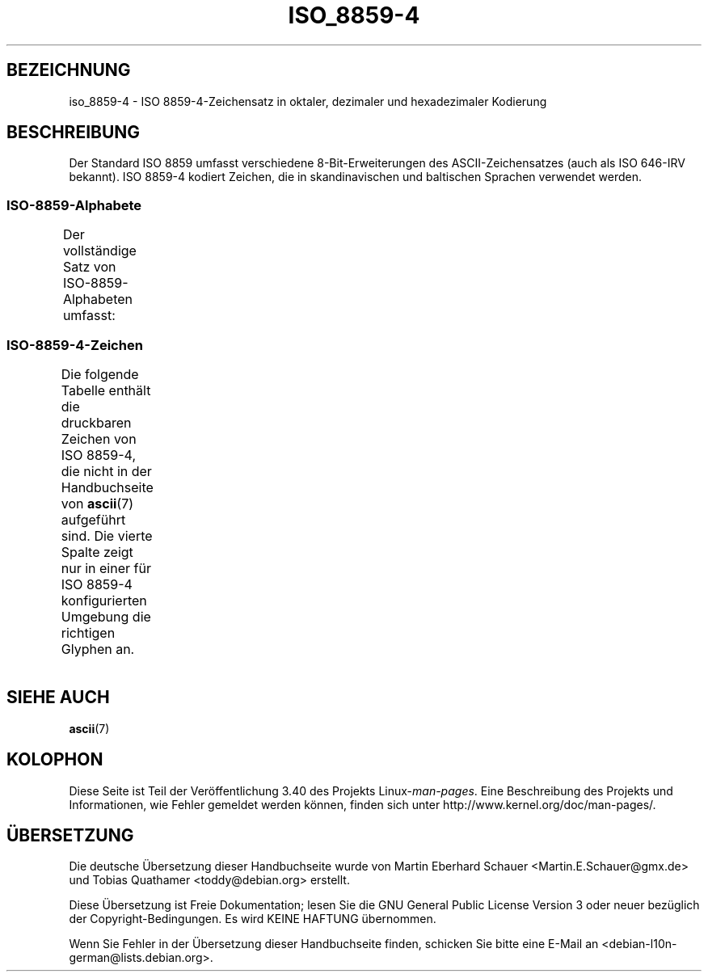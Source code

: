 .\" -*- coding: UTF-8 -*-
.\" Copyright 2009  Lefteris Dimitroulakis (edimitro@tee.gr)
.\"
.\" This is free documentation; you can redistribute it and/or
.\" modify it under the terms of the GNU General Public License as
.\" published by the Free Software Foundation; either version 2 of
.\" the License, or (at your option) any later version.
.\"
.\" The GNU General Public License's references to "object code"
.\" and "executables" are to be interpreted as the output of any
.\" document formatting or typesetting system, including
.\" intermediate and printed output.
.\"
.\" This manual is distributed in the hope that it will be useful,
.\" but WITHOUT ANY WARRANTY; without even the implied warranty of
.\" MERCHANTABILITY or FITNESS FOR A PARTICULAR PURPOSE.  See the
.\" GNU General Public License for more details.
.\"
.\" You should have received a copy of the GNU General Public
.\" License along with this manual; if not, write to the Free
.\" Software Foundation, Inc., 59 Temple Place, Suite 330, Boston, MA 02111,
.\" USA.
.\"*******************************************************************
.\"
.\" This file was generated with po4a. Translate the source file.
.\"
.\"*******************************************************************
.TH ISO_8859\-4 7 "24. Januar 2009" Linux Linux\-Programmierhandbuch
.SH BEZEICHNUNG
iso_8859\-4 \- ISO 8859\-4\-Zeichensatz in oktaler, dezimaler und hexadezimaler
Kodierung
.SH BESCHREIBUNG
Der Standard ISO 8859 umfasst verschiedene 8\-Bit\-Erweiterungen des
ASCII\-Zeichensatzes (auch als ISO 646\-IRV bekannt). ISO 8859\-4 kodiert
Zeichen, die in skandinavischen und baltischen Sprachen verwendet werden.
.SS ISO\-8859\-Alphabete
Der vollständige Satz von ISO\-8859\-Alphabeten umfasst:
.TS
l l.
ISO 8859\-1	Westeuropäische Sprachen (Latin\-1)
ISO 8859\-2	Mittel\- und Osteuropäische Sprachen (Latin\-2)
ISO 8859\-3	Südosteuropäische und sonstige Sprachen (Latin\-3)
ISO 8859\-4	Skandinavische/Baltische Sprachen (Latin\-4)
ISO 8859\-5	Lateinisch/Kyrillisch
ISO 8859\-6	Lateinisch/Arabisch
ISO 8859\-7	Lateinisch/Griechisch
ISO 8859\-8	Lateinisch/Hebräisch
ISO 8859\-9	Latin\-1\-Anpassung für Türkisch (Latin\-5)
ISO 8859\-10	Sami/Nordische/Eskimo\-Sprachen (Latin\-6)
ISO 8859\-11	Lateinisch/Thai
ISO 8859\-13	Skandinavische/Baltische Sprachen (Latin\-7)
ISO 8859\-14	Keltisch (Latin\-8)
ISO 8859\-15	Westeuropäische Sprachen (Latin\-9)
ISO 8859\-16	Rumänisch (Latin\-10)
.TE
.SS ISO\-8859\-4\-Zeichen
Die folgende Tabelle enthält die druckbaren Zeichen von ISO 8859\-4, die
nicht in der Handbuchseite von \fBascii\fP(7) aufgeführt sind. Die vierte
Spalte zeigt nur in einer für ISO 8859\-4 konfigurierten Umgebung die
richtigen Glyphen an.
.TS
l l l c lp-1.
Okt	Dez	Hex	Zeichen	Beschreibung
_
240	160	A0	\ 	GESCHÜTZTES LEERZEICHEN
241	161	A1	Ą	LATEINISCHER GROSSBUCHSTABE A MIT OGONEK
242	162	A2	ĸ	LATEINISCHER KLEINBUCHSTABE KRA (Grönländisch)
243	163	A3	Ŗ	LATEINISCHER GROSSBUCHSTABE R MIT CEDILLE
244	164	A4	¤	WÄHRUNGSZEICHEN
245	165	A5	Ĩ	LATEINISCHER GROSSBUCHSTABE I MIT TILDE
246	166	A6	Ļ	LATEINISCHER GROSSBUCHSTABE L MIT CEDILLE
247	167	A7	§	PARAGRAPH (SECTION SIGN)
250	168	A8	¨	TREMA, DIÄRESE (UMLAUTZEICHEN)
251	169	A9	Š	LATEINISCHER GROSSBUCHSTABE S MIT HATSCHEK
252	170	AA	Ē	LATEINISCHER GROSSBUCHSTABE E MIT MAKRON
253	171	AB	Ģ	LATEINISCHER GROSSBUCHSTABE G MIT CEDILLE
254	172	AC	Ŧ	LATEINISCHER GROSSBUCHSTABE T MIT STRICH
255	173	AD	­	WEICHES TRENNZEICHEN
256	174	AE	Ž	LATEINISCHER GROSSBUCHSTABE Z MIT HATSCHEK
257	175	AF	¯	MAKRON, MACRON, LÄNGESTRICH
260	176	B0	°	GRAD
261	177	B1	ą	LATEINISCHER KLEINBUCHSTABE A MIT OGONEK
262	178	B2	˛	OGONEK
263	179	B3	ŗ	LATEINISCHER KLEINBUCHSTABE R MIT CEDILLE
264	180	B4	´	AKUT, ACCENT AIGU (DIAKRITISCHES ZEICHEN)
265	181	B5	ĩ	LATEINISCHER KLEINBUCHSTABE I MIT TILDE
266	182	B6	ļ	LATEINISCHER KLEINBUCHSTABE L MIT CEDILLE
267	183	B7	ˇ	HATSCHEK (Hochchinesisch dritter Ton)
270	184	B8	¸	CEDILLE (DIAKRITISCHES ZEICHEN)
271	185	B9	š	LATEINISCHER KLEINBUCHSTABE S MIT HATSCHEK
272	186	BA	ē	LATEINISCHER KLEINBUCHSTABE E MIT MAKRON
273	187	BB	ģ	LATEINISCHER KLEINBUCHSTABE G MIT CEDILLE
274	188	BC	ŧ	LATEINISCHER KLEINBUCHSTABE T MIT STRICH
275	189	BD	Ŋ	LATEINISCHER GROSSBUCHSTABE ENG (Sami)
276	190	BE	ž	LATEINISCHER KLEINBUCHSTABE Z MIT HATSCHEK
277	191	BF	ŋ	LATEINISCHER KLEINBUCHSTABE ENG (Sami)
300	192	C0	Ā	LATEINISCHER GROSSBUCHSTABE A MIT MAKRON
301	193	C1	Á	LATEINISCHER GROSSBUCHSTABE A MIT AKUT
302	194	C2	Â	LATEINISCHER GROSSBUCHSTABE A MIT ZIRKUMFLEX
303	195	C3	Ã	LATEINISCHER GROSSBUCHSTABE A MIT TILDE
304	196	C4	Ä	LATEINISCHER GROSSBUCHSTABE A MIT TREMA
305	197	C5	Å	LATEINISCHER GROSSBUCHSTABE A MIT RING DARÜBER
306	198	C6	Æ	LATEINISCHER GROSSBUCHSTABE AE
307	199	C7	Į	LATEINISCHER GROSSBUCHSTABE I MIT OGONEK
310	200	C8	Č	LATEINISCHER GROSSBUCHSTABE C MIT HATSCHEK
311	201	C9	É	LATEINISCHER GROSSBUCHSTABE E MIT AKUT
312	202	CA	Ę	LATEINISCHER GROSSBUCHSTABE E MIT OGONEK
313	203	CB	Ë	LATEINISCHER GROSSBUCHSTABE E MIT TREMA
314	204	CC	Ė	LATEINISCHER GROSSBUCHSTABE E MIT PUNKT DARÜBER
315	205	CD	Í	LATEINISCHER GROSSBUCHSTABE I MIT AKUT
316	206	CE	Î	LATEINISCHER GROSSBUCHSTABE I MIT ZIRKUMFLEX
317	207	CF	Ī	LATEINISCHER GROSSBUCHSTABE I MIT MAKRON
320	208	D0	Đ	LATEINISCHER GROSSBUCHSTABE D MIT STRICH
321	209	D1	Ņ	LATEINISCHER GROSSBUCHSTABE N MIT CEDILLE
322	210	D2	Ō	LATEINISCHER GROSSBUCHSTABE O MIT MAKRON
323	211	D3	Ķ	LATEINISCHER GROSSBUCHSTABE K MIT CEDILLE
324	212	D4	Ô	LATEINISCHER GROSSBUCHSTABE O MIT ZIRKUMFLEX
325	213	D5	Õ	LATEINISCHER GROSSBUCHSTABE O MIT TILDE
326	214	D6	Ö	LATEINISCHER GROSSBUCHSTABE O MIT TREMA
327	215	D7	×	MULTIPLIKATIONSZEICHEN
330	216	D8	Ø	LATEINISCHER GROSSBUCHSTABE O MIT STRICH
331	217	D9	Ų	LATEINISCHER GROSSBUCHSTABE U MIT OGONEK
332	218	DA	Ú	LATEINISCHER GROSSBUCHSTABE U MIT AKUT
333	219	DB	Û	LATEINISCHER GROSSBUCHSTABE U MIT ZIRKUMFLEX
334	220	DC	Ü	LATEINISCHER GROSSBUCHSTABE U MIT TREMA
335	221	DD	Ũ	LATEINISCHER GROSSBUCHSTABE U MIT TILDE
336	222	DE	Ū	LATEINISCHER GROSSBUCHSTABE U MIT MAKRON
337	223	DF	ß	LATEINISCHER KLEINBUCHSTABE ß (Deutsch)
340	224	E0	ā	LATEINISCHER KLEINBUCHSTABE A MIT MAKRON
341	225	E1	á	LATEINISCHER KLEINBUCHSTABE A MIT AKUT
342	226	E2	â	LATEINISCHER KLEINBUCHSTABE A MIT ZIRKUMFLEX
343	227	E3	ã	LATEINISCHER KLEINBUCHSTABE A MIT TILDE
344	228	E4	ä	LATEINISCHER KLEINBUCHSTABE A MIT TREMA
345	229	E5	å	LATEINISCHER KLEINBUCHSTABE A MIT RING DARÜBER
346	230	E6	æ	LATEINISCHER KLEINBUCHSTABE AE
347	231	E7	į	LATEINISCHER KLEINBUCHSTABE I MIT OGONEK
350	232	E8	č	LATEINISCHER KLEINBUCHSTABE C MIT HATSCHEK
351	233	E9	é	LATEINISCHER KLEINBUCHSTABE E MIT AKUT
352	234	EA	ę	LATEINISCHER KLEINBUCHSTABE E MIT OGONEK
353	235	EB	ë	LATEINISCHER KLEINBUCHSTABE E MIT TREMA
354	236	EC	ė	LATEINISCHER KLEINBUCHSTABE E MIT PUNKT DARÜBER
355	237	ED	í	LATEINISCHER KLEINBUCHSTABE I MIT AKUT
356	238	EE	î	LATEINISCHER KLEINBUCHSTABE I MIT ZIRKUMFLEX
357	239	EF	ī	LATEINISCHER KLEINBUCHSTABE I MIT MAKRON
360	240	F0	đ	LATEINISCHER KLEINBUCHSTABE D MIT STRICH
361	241	F1	ņ	LATEINISCHER KLEINBUCHSTABE N MIT CEDILLE
362	242	F2	ō	LATEINISCHER KLEINBUCHSTABE O MIT MAKRON
363	243	F3	ķ	LATEINISCHER KLEINBUCHSTABE K MIT CEDILLE
364	244	F4	ô	LATEINISCHER KLEINBUCHSTABE O MIT ZIRKUMFLEX
365	245	F5	õ	LATEINISCHER KLEINBUCHSTABE O MIT TILDE
366	246	F6	ö	LATEINISCHER KLEINBUCHSTABE O MIT TREMA
367	247	F7	÷	GETEILTZEICHEN
370	248	F8	ø	LATEINISCHER KLEINBUCHSTABE O MIT STRICH
371	249	F9	ų	LATEINISCHER KLEINBUCHSTABE U MIT OGONEK
372	250	FA	ú	LATEINISCHER KLEINBUCHSTABE U MIT AKUT
373	251	FB	û	LATEINISCHER KLEINBUCHSTABE U MIT ZIRKUMFLEX
374	252	FC	ü	LATEINISCHER KLEINBUCHSTABE U MIT TREMA
375	253	FD	ũ	LATEINISCHER KLEINBUCHSTABE U MIT TILDE
376	254	FE	ū	LATEINISCHER KLEINBUCHSTABE U MIT MAKRON
377	255	FF	˙	PUNKT DARÜBER (Hochchinesisch leichter Ton)
.TE
.SH "SIEHE AUCH"
\fBascii\fP(7)
.SH KOLOPHON
Diese Seite ist Teil der Veröffentlichung 3.40 des Projekts
Linux\-\fIman\-pages\fP. Eine Beschreibung des Projekts und Informationen, wie
Fehler gemeldet werden können, finden sich unter
http://www.kernel.org/doc/man\-pages/.

.SH ÜBERSETZUNG
Die deutsche Übersetzung dieser Handbuchseite wurde von
Martin Eberhard Schauer <Martin.E.Schauer@gmx.de>
und
Tobias Quathamer <toddy@debian.org>
erstellt.

Diese Übersetzung ist Freie Dokumentation; lesen Sie die
GNU General Public License Version 3 oder neuer bezüglich der
Copyright-Bedingungen. Es wird KEINE HAFTUNG übernommen.

Wenn Sie Fehler in der Übersetzung dieser Handbuchseite finden,
schicken Sie bitte eine E-Mail an <debian-l10n-german@lists.debian.org>.
